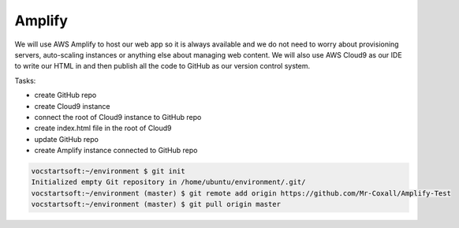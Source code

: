 .. _step01:

*******
Amplify
*******

.. image:: ./images/AWSServerlessWebApplication-Amplify.jpg
  :width: 480 px
  :alt: AWS Serverless Web App
  :align: center

We will use AWS Amplify to host our web app so it is always available and we do not need to worry about provisioning servers, auto-scaling instances or anything else about managing web content. We will also use AWS Cloud9 as our IDE to write our HTML in and then publish all the code to GitHub as our version control system.

Tasks:

- create GitHub repo
- create Cloud9 instance
- connect the root of Cloud9 instance to GitHub repo
- create index.html file in the root of Cloud9
- update GitHub repo
- create Amplify instance connected to GitHub repo 

.. code-block:: shell

	vocstartsoft:~/environment $ git init
	Initialized empty Git repository in /home/ubuntu/environment/.git/
	vocstartsoft:~/environment (master) $ git remote add origin https://github.com/Mr-Coxall/Amplify-Test
	vocstartsoft:~/environment (master) $ git pull origin master

.. code-block:: html
	:linenos:

	<!DOCTYPE html>
	<html>
	  <head>
	    <title>AWS Serverless Web App</title>
	  </head>
	  <body>
	    Hello, World!
	  </body>
	</html>


.. raw:: html

  <div style="text-align: center; margin-bottom: 2em;">
	<iframe width="560" height="315" src="https://www.youtube.com/embed/kfHxzvBbOHo" frameborder="0" allow="accelerometer; autoplay; encrypted-media; gyroscope; picture-in-picture" allowfullscreen>
	</iframe>
  </div>